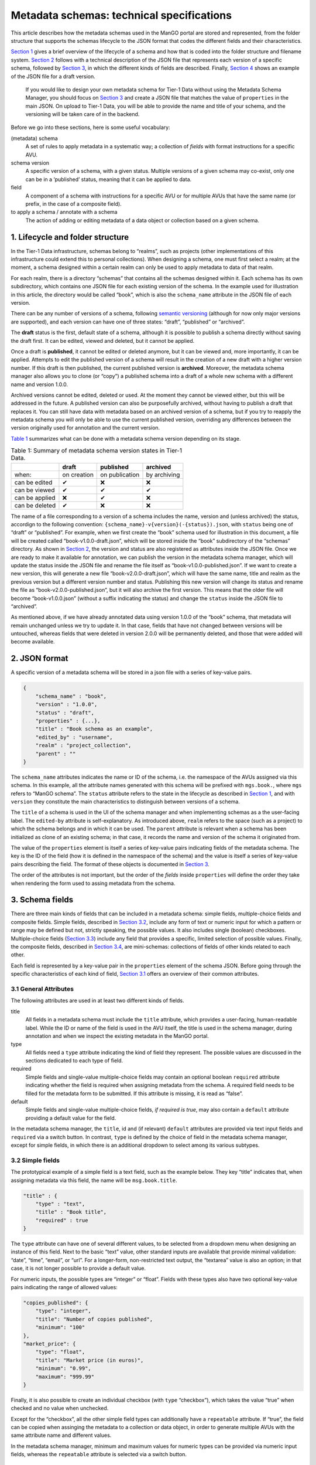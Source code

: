 Metadata schemas: technical specifications
##################


This article describes how the metadata schemas used in the ManGO portal
are stored and represented, from the folder structure that supports the
schemas lifecycle to the JSON format that codes the different fields and
their characteristics.

`Section 1 <#sec-lifecycle>`__ gives a brief overview of the lifecycle
of a schema and how that is coded into the folder structure and filename
system. `Section 2 <#sec-json>`__ follows with a technical description
of the JSON file that represents each version of a specific schema,
followed by `Section 3 <#sec-items>`__, in which the different kinds of
fields are described. Finally, `Section 4 <#sec-full>`__ shows an
example of the JSON file for a draft version.

      If you would like to design your own metadata schema for Tier-1 Data
      without using the Metadata Schema Manager, you should focus on
      `Section 3 <#sec-items>`__ and create a JSON file that matches the
      value of ``properties`` in the main JSON. On upload to Tier-1 Data, you
      will be able to provide the name and title of your schema, and the
      versioning will be taken care of in the backend.

Before we go into these sections, here is some useful vocabulary:

(metadata) schema
   A set of rules to apply metadata in a systematic way; a collection of
   *fields* with format instructions for a specific AVU.

schema version
   A specific version of a schema, with a given status. Multiple
   versions of a given schema may co-exist, only one can be in a
   ‘published’ status, meaning that it can be applied to data.

field
   A component of a schema with instructions for a specific AVU or for
   multiple AVUs that have the same name (or prefix, in the case of a
   composite field).

to apply a schema / annotate with a schema
   The action of adding or editing metadata of a data object or
   collection based on a given schema.

.. _sec-lifecycle:

1. Lifecycle and folder structure
=================================

In the Tier-1 Data infrastructure, schemas belong to “realms”, such as
projects (other implementations of this infrastructure could extend this
to personal collections). When designing a schema, one must first
select a realm; at the moment, a schema designed within a certain realm
can only be used to apply metadata to data of that realm.

For each realm, there is a directory “schemas” that contains all the
schemas designed within it. Each schema has its own subdirectory, which
contains one JSON file for each existing version of the schema. In the
example used for illustration in this article, the directory would be
called “book”, which is also the ``schema_name`` attribute in the JSON
file of each version.

There can be any number of versions of a schema, following `semantic
versioning <https://semver.org/>`__ (although for now only major versions are supported), and each version can have
one of three states: “draft”, “published” or “archived”.

The **draft** status is the first, default state of a schema, although
it is possible to publish a schema directly without saving the draft
first. It can be edited, viewed and deleted, but it cannot be applied.

Once a draft is **published**, it cannot be edited or deleted anymore,
but it can be viewed and, more importantly, it can be applied. Attempts
to edit the published version of a schema will result in the creation of
a new draft with a higher version number. If this draft is then
published, the current published version is **archived**.
Moreover, the metadata schema manager also allows you to clone (or “copy”) a
published schema into a draft of a whole new schema with a
different name and version 1.0.0.

Archived versions cannot be edited, deleted or used. At the moment they
cannot be viewed either, but this will be addressed in the future. A
published version can also be purposefully archived, without having to
publish a draft that replaces it. You can still have data with metadata
based on an archived version of a schema, but if you try to reapply the
metadata schema you will only be able to use the current published
version, overriding any differences between the version originally used
for annotation and the current version.

`Table 1 <#tbl-lifecycle>`__ summarizes what can be done with a metadata
schema version depending on its stage.

.. list-table:: Table 1: Summary of metadata schema version states in Tier-1 Data.
    :name: tbl-lifecycle
    :header-rows: 1

    * -  
      - draft
      - published
      - archived
    * - when:
      - on creation
      - on publication
      - by archiving
    * - can be edited
      - ✔
      - ❌
      - ❌
    * - can be viewed
      - ✔
      - ✔
      - ✔
    * - can be applied
      - ❌
      - ✔
      - ❌
    * - can be deleted
      - ✔
      - ❌
      - ❌


The name of a file corresponding to a version of a schema includes the
name, version and (unless archived) the status, accordign to the
following convention: ``{schema_name}-v{version}(-{status}).json``, with
``status`` being one of “draft” or “published”. For example, when we
first create the “book” schema used for illustration in this document, a
file will be created called “book-v1.0.0-draft.json”, which will be
stored inside the “book” subdirectory of the “schemas” directory. As
shown in `Section 2 <#sec-json>`__, the version and status are also
registered as attributes inside the JSON file. Once we are ready to make
it available for annotation, we can publish the version in the metadata
schema manager, which will update the status inside the JSON file and
rename the file itself as “book-v1.0.0-published.json”. If we want to
create a new version, this will generate a new file
“book-v2.0.0-draft.json”, which will have the same name, title and realm
as the previous version but a different version number and status.
Publishing this new version will change its status and rename the file
as “book-v2.0.0-published.json”, but it will also archive the first
version. This means that the older file will become “book-v1.0.0.json”
(without a suffix indicating the status) and change the ``status``
inside the JSON file to “archived”.

As mentioned above, if we have already annotated data using version
1.0.0 of the “book” schema, that metadata will remain unchanged unless
we try to update it. In that case, fields that have not changed between
versions will be untouched, whereas fields that were deleted in version
2.0.0 will be permanently deleted, and those that were added will become
available.

.. _sec-json:

2. JSON format
==============

A specific version of a metadata schema will be stored in a json file
with a series of key-value pairs.

.. code:: json

   {
       "schema_name" : "book",
       "version" : "1.0.0",
       "status" : "draft",
       "properties" : {...},
       "title" : "Book schema as an example",
       "edited_by" : "username",
       "realm" : "project_collection",
       "parent" : ""
   }

The ``schema_name`` attributes indicates the name or ID of the schema,
i.e. the namespace of the AVUs assigned via this schema. In this
example, all the attribute names generated with this schema will be
prefixed with ``mgs.book.``, where ``mgs`` refers to “ManGO schema”. The
``status`` attribute refers to the state in the lifecycle as described
in `Section 1 <#sec-lifecycle>`__, and with ``version`` they constitute
the main characteristics to distinguish between versions of a schema.

The ``title`` of a schema is used in the UI of the schema manager and
when implementing schemas as a the user-facing label. The ``edited-by``
attribute is self-explanatory. As introduced above, ``realm`` refers to
the space (such as a project) to which the schema belongs and in which
it can be used. The ``parent`` attribute is relevant when a schema has
been initialized as clone of an existing schema; in that case, it
records the name and version of the schema it originated from.

The value of the ``properties`` element is itself a series of key-value
pairs indicating fields of the metadata schema. The key is the ID of the
field (how it is defined in the namespace of the schema) and the value
is itself a series of key-value pairs describing the field. The format
of these objects is documented in `Section 3 <#sec-items>`__.

The order of the attributes is not important, but the order of the
*fields* inside ``properties`` will define the order they take
when rendering the form used to assing metadata from the schema.

.. _sec-items:

3. Schema fields
================

There are three main kinds of fields that can be included in a metadata
schema: simple fields, multiple-choice fields and composite fields.
Simple fields, described in `Section 3.2 <#sec-simple>`__, include any
form of text or numeric input for which a pattern or range may be
defined but not, strictly speaking, the possible values. It also
includes single (boolean) checkboxes. Multiple-choice fields
(`Section 3.3 <#sec-multiple>`__) include any field that provides a
specific, limited selection of possible values. Finally, the composite
fields, described in `Section 3.4 <#sec-object>`__, are mini-schemas:
collections of fields of other kinds related to each other.

Each field is represented by a key-value pair in the ``properties``
element of the schema JSON. Before going through the specific
characteristics of each kind of field, `Section 3.1 <#sec-attr>`__
offers an overview of their common attributes.

.. _sec-attr:

3.1 General Attributes
----------------------

The following attributes are used in at least two different kinds of
fields.

title
   All fields in a metadata schema must include the ``title`` attribute,
   which provides a user-facing, human-readable label. While the ID or
   name of the field is used in the AVU itself, the title is used in the
   schema manager, during annotation and when we inspect the existing
   metadata in the ManGO portal.

type
   All fields need a ``type`` attribute indicating the kind of field
   they represent. The possible values are discussed in the sections
   dedicated to each type of field.

required
   Simple fields and single-value multiple-choice fields may contain an
   optional boolean ``required`` attribute indicating whether the field
   is required when assigning metadata from the schema. A required field
   needs to be filled for the metadata form to be submitted. If this
   attribute is missing, it is read as “false”.

default
   Simple fields and single-value multiple-choice fields, *if required
   is true*, may also contain a ``default`` attribute providing a
   default value for the field.

In the metadata schema manager, the ``title``, id and (if relevant)
``default`` attributes are provided via text input fields and
``required`` via a switch button. In contrast, ``type`` is defined by
the choice of field in the metadata schema manager, except for simple
fields, in which there is an additional dropdown to select among its
various subtypes.

.. _sec-simple:

3.2 Simple fields
-----------------

The prototypical example of a simple field is a text field, such as the
example below. They key “title” indicates that, when assigning metadata
via this field, the name will be ``msg.book.title``.

.. code:: json

   "title" : {
       "type" : "text",
       "title" : "Book title",
       "required" : true
   }

The ``type`` attribute can have one of several different values, to be
selected from a dropdown menu when designing an instance of this field.
Next to the basic “text” value, other standard inputs are available that
provide minimal validation: “date”, “time”, “email”, or “url”. For a
longer-form, non-restricted text output, the “textarea” value is also an
option; in that case, it is not longer possible to provide a default
value.

For numeric inputs, the possible types are “integer” or “float”. Fields
with these types also have two optional key-value pairs indicating the
range of allowed values:

.. code:: json

   "copies_published": {
       "type": "integer",
       "title": "Number of copies published",
       "minimum": "100"
   },
   "market_price": {
       "type": "float",
       "title": "Market price (in euros)",
       "minimum": "0.99",
       "maximum": "999.99"
   }

Finally, it is also possible to create an individual checkbox (with
``type`` “checkbox”), which takes the value “true” when checked and no
value when unchecked.

Except for the “checkbox”, all the other simple field types can
additionally have a ``repeatable`` attribute. If “true”, the field can
be copied when assinging the metadata to a collection or data object, in
order to generate multiple AVUs with the same attribute name and
different values.

In the metadata schema manager, minimum and maximum values for numeric
types can be provided via numeric input fields, whereas the
``repeatable`` attribute is selected via a switch button.

.. _sec-multiple:

3.3 Multiple-choice
-------------------

Multiple-choice fields are indicated by providing the “select” value to
the ``type`` attribute. They are characterized by a restricted selection
of possible values for the metadata field they define. These values are
indicated as a list in the ``values`` attribute:

.. code:: json

   "ebook": {
       "type": "select",
       "multiple": false,
       "ui": "radio",
       "values": [
           "Available",
           "Unavailable"
           ],
       "title": "Is there an e-book?",
       "required": true
   }

The metadata schema manager offers two types of multiple-choice fields:
single-value and multiple-value. The former represents radio buttons and
classic dropdowns in which the user must choose up to one of the
possible options. The latter, in contrast, represents checkboxes and
dropdowns in which the user may choose more than one of the possible
options. This choice is coded in the ``multiple`` attribute, which takes
the “false” value in the first case and “true” in the second.

In addition, the ``ui`` attribute indicates what the field will look
like in the form used to apply the schema. Its value can be “dropdown”,
“checkbox” (if ``multiple`` is “true”) or “radio” (if ``multiple`` is
“false”). This choice is made via a switch button in the metadata schema
manager.

In the metadata schema manager, each value of the list of options must
be provided manually and then can be edited, deleted or reordered. It is
not yet possible to import a list of values from an external source.

.. _sec-object:

3.4 Composite field
-------------------

Composite fields are miniature schemas nested inside schemas (or other
composite fields) and are meant to bring together multiple fields that
conceptually come together. They take the ``type`` “object”, which is
assigned when the composite field is selected in the metadata schema
manager. Like for schemas, they have a ``properties`` attribute
describing the fields it is composed of.

.. code:: json

   "author": {
       "type": "object",
       "title": "Author",
       "properties": {
           "name": {
               "type": "text",
               "title": "Name and Surname",
               "required": true
           },
           "age": {
               "type": "integer",
               "title": "Age",
               "minimum": "12",
               "maximum": "99"
           },
           "email": {
               "type": "email",
               "title": "Email address",
               "required": true,
               "repeatable": true
           }
       }
   }

Composite fields cannot be required: this is a property of their
components. Currently, they cannot be repeatable either, but that might
change in the future.

In practical terms, composite fields generate a nested namespace for the
AVUs they contain. As an example, the fields shown in
`Section 3.2 <#sec-simple>`__ would be coded with the names
``msg.book.title``, ``msg.book.copies_published`` and
``msg.book.market_price``, and the one shown in
`Section 3.3 <#sec-multiple>`__ as ``msg.book.ebook``. In contrast, the
composite field shown above results in AVUs with attribute names
``msg.book.author.name``, ``msg.book.author.age`` and
``msg.book.author.email``.

.. _sec-full:

4. Full example
===============

This section contains the full example of a JSON file that represents a
schema draft.

.. code:: json

   {
       "schema_name": "book",
       "version" : "1.0.0",
       "status" : "draft",
       "properties": {
           "title": {
               "type": "text",
               "title": "Book title",
               "required": true
           },
           "cover_colors": {
               "type": "select",
               "multiple": true,
               "ui": "checkbox",
               "title": "Colors in the cover",
               "values": [
                   "red",
                   "blue",
                   "green",
                   "yellow"
               ]
           },
           "publisher": {
               "type": "select",
               "multiple": false,
               "ui": "dropdown",
               "values": [
                   "Penguin House",
                   "Tor",
                   "Corgi",
                   "Nightshade books"
               ],
               "title": "Publishing house",
               "required": true
           },
           "author": {
               "type": "object",
               "title": "Author",
               "properties": {
                   "name": {
                       "type": "text",
                       "title": "Name and Surname",
                       "required": true
                   },
                   "age": {
                       "type": "integer",
                       "title": "Age",
                       "minimum": "12",
                       "maximum": "99"
                   },
                   "email": {
                       "type": "email",
                       "title": "Email address",
                       "required": true,
                       "repeatable": true
                   }
               }
           },
           "ebook": {
               "type": "select",
               "multiple": false,
               "ui": "radio",
               "values": [
                   "Available",
                   "Unavailable"
               ],
               "title": "Is there an e-book?",
               "required": true
           },
           "genre": {
               "type": "select",
               "multiple": true,
               "ui": "dropdown",
               "values": [
                   "Speculative fiction",
                   "Mystery",
                   "Non-fiction",
                   "Encyclopaedia",
                   "Memoir",
                   "Literary fiction"
               ],
               "title": "Genre"
           },
           "publishing_date": {
               "type": "date",
               "title": "Publishing date",
               "required": true,
               "repeatable": true
           },
           "copies_published": {
               "type": "integer",
               "title": "Number of copies published",
               "minimum": "100"
           },
           "market_price": {
               "type": "float",
               "title": "Market price (in euros)",
               "minimum": "0.99",
               "maximum": "999.99"
           },
           "website": {
               "type": "url",
               "title": "Website"
           },
           "synopsis": {
               "type": "textarea",
               "title": "Synopsis"
           }
       },
       "title": "Book schema as an example",
       "edited_by" : "username",
       "realm" : "project_collection",
       "parent" : ""
   }
